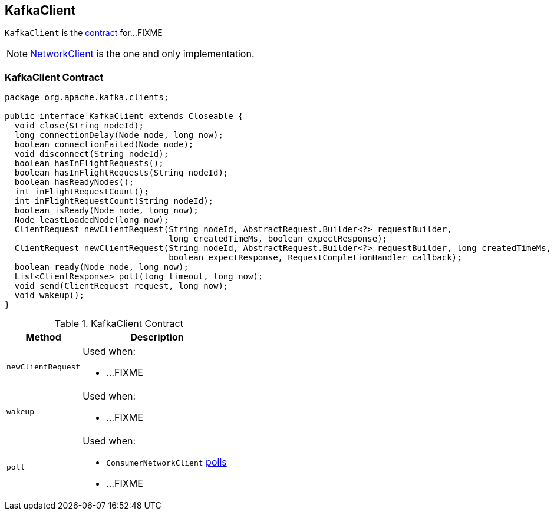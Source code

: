 == [[KafkaClient]] KafkaClient

`KafkaClient` is the <<contract, contract>> for...FIXME

NOTE: link:kafka-NetworkClient.adoc[NetworkClient] is the one and only implementation.

=== [[contract]] KafkaClient Contract

[source, java]
----
package org.apache.kafka.clients;

public interface KafkaClient extends Closeable {
  void close(String nodeId);
  long connectionDelay(Node node, long now);
  boolean connectionFailed(Node node);
  void disconnect(String nodeId);
  boolean hasInFlightRequests();
  boolean hasInFlightRequests(String nodeId);
  boolean hasReadyNodes();
  int inFlightRequestCount();
  int inFlightRequestCount(String nodeId);
  boolean isReady(Node node, long now);
  Node leastLoadedNode(long now);
  ClientRequest newClientRequest(String nodeId, AbstractRequest.Builder<?> requestBuilder,
                                 long createdTimeMs, boolean expectResponse);
  ClientRequest newClientRequest(String nodeId, AbstractRequest.Builder<?> requestBuilder, long createdTimeMs,
                                 boolean expectResponse, RequestCompletionHandler callback);
  boolean ready(Node node, long now);
  List<ClientResponse> poll(long timeout, long now);
  void send(ClientRequest request, long now);
  void wakeup();
}
----

.KafkaClient Contract
[cols="1,2",options="header",width="100%"]
|===
| Method
| Description

| [[newClientRequest]] `newClientRequest`
a|

Used when:

* ...FIXME

| [[wakeup]] `wakeup`
a|

Used when:

* ...FIXME

| [[poll]] `poll`
a| Used when:

* `ConsumerNetworkClient` link:kafka-ConsumerNetworkClient.adoc#poll[polls]
* ...FIXME
|===

